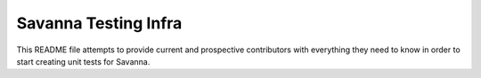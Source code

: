 =====================
Savanna Testing Infra
=====================

This README file attempts to provide current and prospective contributors with
everything they need to know in order to start creating unit tests for Savanna.
